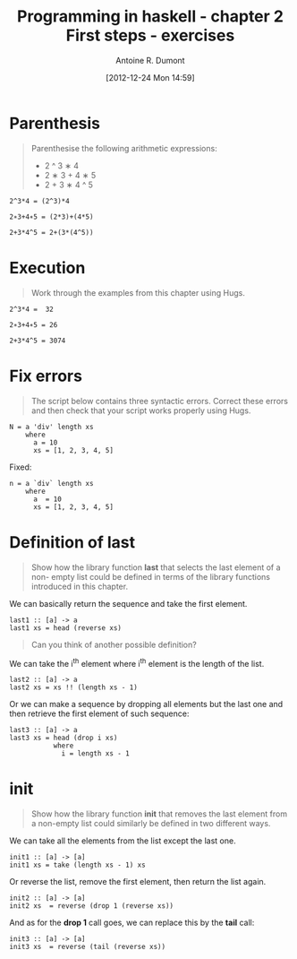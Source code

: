 #+BLOG: tony-blog
#+POSTID: 645
#+DATE: [2012-12-24 Mon 14:59]
#+BLOG: tony-blog
#+TITLE: Programming in haskell - chapter 2 First steps - exercises
#+AUTHOR: Antoine R. Dumont
#+OPTIONS:
#+TAGS: haskell, exercises
#+CATEGORY: haskell
#+DESCRIPTION: Learning haskell and solving problems reasoning and 'repl'ing
#+STARTUP: indent
#+STARTUP: hidestars odd

* Parenthesis
#+BEGIN_QUOTE
Parenthesise the following arithmetic expressions:
- 2 ^ 3 ∗ 4
- 2 ∗ 3 + 4 ∗ 5
- 2 + 3 ∗ 4 ^ 5
#+END_QUOTE

#+BEGIN_SRC text
2^3*4 = (2^3)*4

2∗3+4∗5 = (2*3)+(4*5)

2+3*4^5 = 2+(3*(4^5))
#+END_SRC

* Execution
#+BEGIN_QUOTE
Work through the examples from this chapter using Hugs.
#+END_QUOTE

#+BEGIN_SRC text
2^3*4 =  32

2∗3+4∗5 = 26

2+3*4^5 = 3074
#+END_SRC

* Fix errors
#+BEGIN_QUOTE
The script below contains three syntactic errors. Correct these errors
and then check that your script works properly using Hugs.
#+END_QUOTE

#+BEGIN_SRC text
N = a 'div' length xs
    where
      a = 10
      xs = [1, 2, 3, 4, 5]
#+END_SRC

Fixed:

#+BEGIN_SRC text
n = a `div` length xs
    where
      a  = 10
      xs = [1, 2, 3, 4, 5]
#+END_SRC

* Definition of last
#+BEGIN_QUOTE
Show how the library function *last* that selects the last element of a non-
empty list could be defined in terms of the library functions introduced
in this chapter.
#+END_QUOTE

We can basically return the sequence and take the first element.

#+BEGIN_SRC text
last1 :: [a] -> a
last1 xs = head (reverse xs)
#+END_SRC

#+BEGIN_QUOTE
Can you think of another possible definition?
#+END_QUOTE

We can take the i^th element where i^th element is the length of the list.

#+BEGIN_SRC text
last2 :: [a] -> a
last2 xs = xs !! (length xs - 1)
#+END_SRC

Or we can make a sequence by dropping all elements but the last one and then retrieve the first element of such sequence:

#+BEGIN_SRC text
last3 :: [a] -> a
last3 xs = head (drop i xs)
           where
             i = length xs - 1
#+END_SRC

* init
#+BEGIN_QUOTE
Show how the library function *init* that removes the last element from
a non-empty list could similarly be defined in two different ways.
#+END_QUOTE

We can take all the elements from the list except the last one.
#+BEGIN_SRC text
init1 :: [a] -> [a]
init1 xs = take (length xs - 1) xs
#+END_SRC

Or reverse the list, remove the first element, then return the list again.
#+BEGIN_SRC text
init2 :: [a] -> [a]
init2 xs  = reverse (drop 1 (reverse xs))
#+END_SRC

And as for the *drop 1* call goes, we can replace this by the *tail* call:
#+BEGIN_SRC text
init3 :: [a] -> [a]
init3 xs  = reverse (tail (reverse xs))
#+END_SRC
